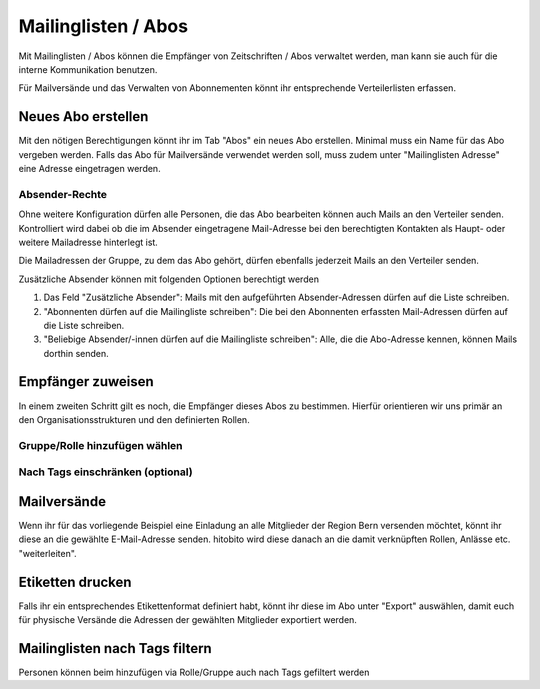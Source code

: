 Mailinglisten / Abos
========================

Mit Mailinglisten / Abos können die Empfänger von Zeitschriften / Abos verwaltet werden, man kann sie auch für die interne Kommunikation benutzen.


Für Mailversände und das Verwalten von Abonnementen könnt ihr entsprechende Verteilerlisten erfassen.


Neues Abo erstellen
--------------------------

Mit den nötigen Berechtigungen könnt ihr im Tab "Abos" ein neues Abo erstellen.
Minimal muss ein Name für das Abo vergeben werden.
Falls das Abo für Mailversände verwendet werden soll, muss zudem unter "Mailinglisten Adresse"
eine Adresse eingetragen werden.

Absender-Rechte
~~~~~~~~~~~~~~~
Ohne weitere Konfiguration dürfen alle Personen, die das Abo bearbeiten können auch Mails an den Verteiler senden.
Kontrolliert wird dabei ob die im Absender eingetragene Mail-Adresse bei den berechtigten Kontakten als Haupt- oder weitere Mailadresse hinterlegt ist.

Die Mailadressen der Gruppe, zu dem das Abo gehört, dürfen ebenfalls jederzeit Mails an den Verteiler senden.

Zusätzliche Absender können mit folgenden Optionen berechtigt werden

1. Das Feld "Zusätzliche Absender": Mails mit den aufgeführten Absender-Adressen dürfen auf die Liste schreiben.
2. "Abonnenten dürfen auf die Mailingliste schreiben": Die bei den Abonnenten erfassten Mail-Adressen dürfen auf die Liste schreiben. 
3. "Beliebige Absender/-innen dürfen auf die Mailingliste schreiben": Alle, die die Abo-Adresse kennen, können Mails dorthin senden.


Empfänger zuweisen
-------------------------

In einem zweiten Schritt gilt es noch, die Empfänger dieses Abos zu bestimmen. Hierfür orientieren wir uns primär an den Organisationsstrukturen und den definierten Rollen.

Gruppe/Rolle hinzufügen wählen
~~~~~~~~~~~~~~~~~~~~~~~~~~~~~~~~~~~~~~~~~~~~~~~~

.. image:: https://content.screencast.com/users/RolandStuder/folders/Jing/media/b3a21a77-c75f-443e-82f2-c0f2ca71597e/00000015.png

Nach Tags einschränken (optional)
~~~~~~~~~~~~~~~~~~~~~~~~~~~~~~~~~~~~~~~~~~~~~~~~


.. image:: https://content.screencast.com/users/RolandStuder/folders/Jing/media/1c3fd484-282d-40e6-bddf-018824c3a22c/00000014.png


Mailversände
---------------------

Wenn ihr für das vorliegende Beispiel eine Einladung an alle Mitglieder der Region Bern versenden möchtet, könnt ihr diese an die gewählte E-Mail-Adresse senden. hitobito wird diese danach an die damit verknüpften Rollen, Anlässe etc. "weiterleiten". 

Etiketten drucken
----------------------

Falls ihr ein entsprechendes Etikettenformat definiert habt, könnt ihr diese im Abo unter "Export" auswählen, damit euch für physische Versände die Adressen der gewählten Mitglieder exportiert werden.


Mailinglisten nach Tags filtern
-------------------------------
Personen können beim hinzufügen via Rolle/Gruppe auch nach Tags gefiltert werden

